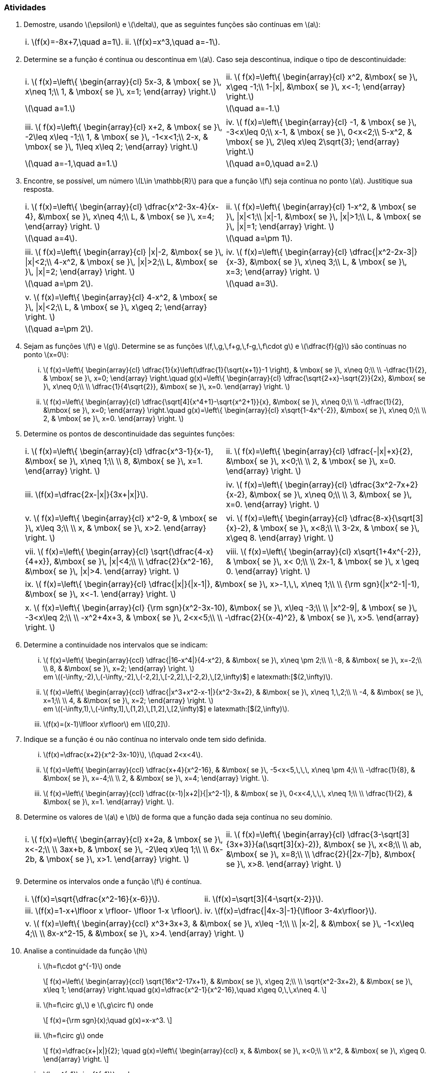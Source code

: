 [[atividades4]]
=== Atividades

. Demostre, usando latexmath:[$\epsilon$] e latexmath:[$\delta$], que as seguintes funções são contínuas em  latexmath:[$a$]:
+
[width="100%",cols="<,<",frame="none",grid="none"]
|======================
|i. latexmath:[$f(x)=-8x+7,\quad a=1$].
|ii. latexmath:[$f(x)=x^3,\quad a=-1$].
|======================


. Determine se a função é contínua ou descontínua em latexmath:[$a$]. Caso seja descontínua, indique o tipo de descontinuidade:
+
[width="100%",cols="<,<",frame="none",grid="none"]
|======================
|i. latexmath:[$
f(x)=\left\{
\begin{array}{cl}
5x-3, & \mbox{ se }\, x\neq 1;\\
1, & \mbox{ se }\, x=1;
\end{array}
\right.$]
|ii. latexmath:[$
f(x)=\left\{
\begin{array}{cl}
x^2,  &\mbox{ se }\, x\geq -1;\\
1-\|x\|,  &\mbox{ se }\, x<-1;
\end{array}
\right.$]
| latexmath:[$\quad a=1.$]|  latexmath:[$\quad a=-1.$]
|| 
|iii. latexmath:[$
f(x)=\left\{
\begin{array}{cl}
x+2, & \mbox{ se }\, -2\leq x\leq -1;\\
1, & \mbox{ se }\, -1<x<1;\\
2-x, & \mbox{ se }\, 1\leq x\leq 2;
\end{array}
\right.$]
|iv. latexmath:[$
f(x)=\left\{
\begin{array}{cl}
-1, & \mbox{ se }\, -3<x\leq 0;\\
x-1, & \mbox{ se }\, 0<x<2;\\
5-x^2, & \mbox{ se }\, 2\leq x\leq 2\sqrt{3};
\end{array}
\right.$]
| latexmath:[$\quad a=-1,\quad a=1.$]
| latexmath:[$\quad a=0,\quad a=2.$]
|======================


. Encontre,  se possível, um número latexmath:[$L\in \mathbb{R}$] para que a função latexmath:[$f$] seja contínua no ponto latexmath:[$a$]. Justitique  sua resposta.
+
[width="100%",cols="<,<",frame="none",grid="none"]
|======================
|i. latexmath:[$
f(x)=\left\{
\begin{array}{cl}
\dfrac{x^2-3x-4}{x-4}, &\mbox{ se }\, x\neq 4;\\
L, & \mbox{ se }\, x=4;
\end{array}
\right.
$] 
|ii. latexmath:[$
f(x)=\left\{
\begin{array}{cl}
1-x^2, & \mbox{ se }\, \|x\|<1;\\
\|x\|-1, &\mbox{ se }\, \|x\|>1;\\
L, & \mbox{ se }\, \|x\|=1;
\end{array}
\right.
$]
|latexmath:[$\quad a=4$].| latexmath:[$\quad a=\pm 1$].
||
|iii. latexmath:[$
f(x)=\left\{
\begin{array}{cl}
\|x\|-2, &\mbox{ se }\, \|x\|<2;\\
4-x^2, & \mbox{ se }\, \|x\|>2;\\
L,  &\mbox{ se }\, \|x\|=2;
\end{array}
\right.
$] 
| iv. latexmath:[$
f(x)=\left\{
\begin{array}{cl}
\dfrac{\|x^2-2x-3\|}{x-3},  &\mbox{ se }\, x\neq 3;\\
L, & \mbox{ se }\, x=3;
\end{array}
\right.
$] 
|latexmath:[$\quad a=\pm 2$].
|latexmath:[$\quad a=3$].
||
|v. latexmath:[$
f(x)=\left\{
\begin{array}{cl}
4-x^2, & \mbox{ se }\, \|x\|<2;\\
L, & \mbox{ se }\, x\geq 2;
\end{array}
\right.
$] |
|latexmath:[$\quad a=\pm 2$].
|
|======================




. Sejam as funções latexmath:[$f$] e latexmath:[$g$]. Determine se as funções latexmath:[$f,\,g,\,f+g,\,f-g,\,f\cdot g$] e latexmath:[$\dfrac{f}{g}$] são contínuas no ponto latexmath:[$x=0$]:


... latexmath:[$
f(x)=\left\{
\begin{array}{cl}
\dfrac{1}{x}\left(\dfrac{1}{\sqrt{x+1}}-1 \right), & \mbox{ se }\, x\neq 0;\\
\\
-\dfrac{1}{2}, & \mbox{ se }\, x=0;
\end{array}
\right.\quad
g(x)=\left\{
\begin{array}{cl}
\dfrac{\sqrt{2+x}-\sqrt{2}}{2x},  &\mbox{ se }\, x\neq 0;\\
\\
\dfrac{1}{4\sqrt{2}}, &\mbox{ se }\, x=0.
\end{array}
\right.
$]

... latexmath:[$
f(x)=\left\{
\begin{array}{cl}
\dfrac{\sqrt[4\]{x^4+1}-\sqrt{x^2+1}}{x},  &\mbox{ se }\, x\neq 0;\\
\\
-\dfrac{1}{2},  &\mbox{ se }\, x=0;
\end{array}
\right.\quad
g(x)=\left\{
\begin{array}{cl}
x\sqrt{1-4x^{-2}}, &\mbox{ se }\, x\neq 0;\\
\\
2, & \mbox{ se }\, x=0.
\end{array}
\right.
$]

. Determine os pontos de descontinuidade das seguintes funções:
+
[width="100%",cols="<,<",frame="none",grid="none"]
|======================
|i. latexmath:[$
f(x)=\left\{
\begin{array}{cl}
\dfrac{x^3-1}{x-1},  &\mbox{ se }\, x\neq 1;\\
\\
8,  &\mbox{ se }\, x=1.
\end{array}
\right.
$]
|ii. latexmath:[$
f(x)=\left\{
\begin{array}{cl}
\dfrac{-\|x\|+x}{2},  &\mbox{ se }\, x<0;\\
\\
2, & \mbox{ se }\, x=0.
\end{array}
\right.
$]
||
|iii. latexmath:[$f(x)=\dfrac{2x-\|x\|}{3x+\|x\|}$].
|iv. latexmath:[$
f(x)=\left\{
\begin{array}{cl}
\dfrac{3x^2-7x+2}{x-2},  &\mbox{ se }\, x\neq 0;\\
\\
3, &\mbox{ se }\, x=0.
\end{array}
\right.
$]
||
|v. latexmath:[$
f(x)=\left\{
\begin{array}{cl}
x^2-9, & \mbox{ se }\, x\leq 3;\\
\\
x, & \mbox{ se }\, x>2.
\end{array}
\right.
$]
|vi. latexmath:[$
f(x)=\left\{
\begin{array}{cl}
\dfrac{8-x}{\sqrt[3\]{x}-2}, & \mbox{ se }\, x<8;\\
\\
3-2x, & \mbox{ se }\, x\geq 8.
\end{array}
\right.
$]
||
|vii. latexmath:[$
f(x)=\left\{
\begin{array}{cl}
\sqrt{\dfrac{4-x}{4+x}},  &\mbox{ se }\, \|x\|<4;\\
\\
\dfrac{2}{x^2-16}, &\mbox{ se }\, \|x\|>4.
\end{array}
\right.
$]
|viii. latexmath:[$
f(x)=\left\{
\begin{array}{cl}
x\sqrt{1+4x^{-2}}, & \mbox{ se }\, x< 0;\\
\\
2x-1, & \mbox{ se }\, x \geq 0.
\end{array}
\right.
$]
|
|======================
+
[width="100%",cols="<",frame="none",grid="none"]
|======================
|ix. latexmath:[$
f(x)=\left\{
\begin{array}{cl}
\dfrac{\|x\|}{\|x-1\|}, &\mbox{ se }\, x>-1,\,\, x\neq 1;\\
\\
{\rm sgn}(\|x^2-1\|-1),  &\mbox{ se }\, x<-1.
\end{array}
\right.
$]
|
|x. latexmath:[$
f(x)=\left\{
\begin{array}{cl}
{\rm sgn}(x^2-3x-10),  &\mbox{ se }\, x\leq -3;\\
\\
\|x^2-9\|, & \mbox{ se }\, -3<x\leq 2;\\
\\
-x^2+4x+3, & \mbox{ se }\, 2<x<5;\\
\\
-\dfrac{2}{(x-4)^2}, & \mbox{ se }\, x>5.
\end{array}
\right.
$]
|======================
 

. Determine a continuidade nos intervalos que se indicam:

... latexmath:[$
f(x)=\left\{
\begin{array}{ccl}
\dfrac{|16-x^4|}{4-x^2}, & &\mbox{ se }\, x\neq \pm 2;\\
\\
-8, & &\mbox{ se }\, x=-2;\\
\\
8, & &\mbox{ se }\, x=2;
\end{array}
\right.
$] +
em latexmath:[$(-\infty,-2),\,(-\infty,-2\],\,(-2,2\],\,[-2,2\],\,[-2,2),\,[2,+\infty)$] e latexmath:[$(2,+\infty)$].

... latexmath:[$
f(x)=\left\{
\begin{array}{ccl}
\dfrac{|x^3+x^2-x-1|}{x^2-3x+2}, & &\mbox{ se }\, x\neq 1,\,2;\\
\\
-4, & &\mbox{ se }\, x=1;\\
\\
4, & &\mbox{ se }\, x=2;
\end{array}
\right.
$] +
em latexmath:[$(-\infty,1),\,(-\infty,1\],\,(1,2),\,[1,2\],\,[2,+\infty)$] e latexmath:[$(2,+\infty)$].

... latexmath:[$f(x)=(x-1)\lfloor x\rfloor$] em latexmath:[$[0,2\]$].

. Indique se a função é ou não contínua no intervalo onde tem sido definida.
... latexmath:[$f(x)=\dfrac{x+2}{x^2-3x-10}$], latexmath:[$\quad 2<x<4$].
... latexmath:[$
f(x)=\left\{
\begin{array}{ccl}
\dfrac{x+4}{x^2-16}, & &\mbox{ se }\, -5<x<5,\,\,\, x\neq \pm 4;\\
\\
-\dfrac{1}{8}, & &\mbox{ se }\, x=-4;\\
\\
2, & &\mbox{ se }\, x=4;
\end{array}
\right.
$].

... latexmath:[$
f(x)=\left\{
\begin{array}{ccl}
\dfrac{(x-1)|x+2|}{|x^2-1|}, & &\mbox{ se }\, 0<x<4,\,\,\, x\neq 1;\\
\\
\dfrac{1}{2}, & &\mbox{ se }\, x=1.
\end{array}
\right.
$].

. Determine os valores de latexmath:[$a$] e latexmath:[$b$] de forma que a função dada seja contínua no seu domínio.
+
[width="100%",cols="<,<",frame="none",grid="none"]
|======================
|i. latexmath:[$
f(x)=\left\{
\begin{array}{cl}
x+2a, & \mbox{ se }\, x<-2;\\
\\
3ax+b, & \mbox{ se }\, -2\leq x\leq 1;\\
\\
6x-2b, & \mbox{ se }\, x>1.
\end{array}
\right.
$]
|ii. latexmath:[$
f(x)=\left\{
\begin{array}{cl}
\dfrac{3-\sqrt[3\]{3x+3}}{a(\sqrt[3\]{x}-2)},  &\mbox{ se }\, x<8;\\
\\
ab,  &\mbox{ se }\, x=8;\\
\\
\dfrac{2}{\|2x-7\|b},  &\mbox{ se }\, x>8.
\end{array}
\right.
$]
|======================


. Determine os intervalos onde a função latexmath:[$f$] é contínua.
+
[width="100%",cols="<,<",frame="none",grid="none"]
|======================
|i. latexmath:[$f(x)=\sqrt{\dfrac{x^2-16}{x-6}}$].
|ii. latexmath:[$f(x)=\sqrt[3\]{4-\sqrt{x-2}}$].
|iii. latexmath:[$f(x)=1-x+\lfloor x \rfloor- \lfloor 1-x \rfloor$].
|iv. latexmath:[$f(x)=\dfrac{\|4x-3\|-1}{\lfloor 3-4x\rfloor}$].
|======================
+
[width="100%",cols="<",frame="none",grid="none"]
|======================
|v. latexmath:[$
f(x)=\left\{
\begin{array}{ccl}
x^3+3x+3, & &\mbox{ se }\, x\leq -1;\\
\\
\|x-2\|, & &\mbox{ se }\, -1<x\leq 4;\\
\\
8x-x^2-15, & &\mbox{ se }\, x>4.
\end{array}
\right.
$]
|======================

. Analise a continuidade da função latexmath:[$h$]

... latexmath:[$h=f\cdot g^{-1}$] onde
+
[latexmath]
++++
\[
f(x)=\left\{
\begin{array}{ccl}
\sqrt{16x^2-17x+1}, & &\mbox{ se }\, x\geq 2;\\
\\
\sqrt{x^2-3x+2}, & &\mbox{ se }\, x\leq 1;
\end{array}
\right.\quad g(x)=\dfrac{x^2-1}{x^2-16},\quad x\geq 0,\,\,x\neq 4.
\]
++++

... latexmath:[$h=f\circ g\,$] e latexmath:[$\,g\circ f$] onde
+
[latexmath]
++++
\[
f(x)={\rm sgn}(x);\quad g(x)=x-x^3.
\]
++++

... latexmath:[$h=f\circ g$] onde
+
[latexmath]
++++
\[
f(x)=\dfrac{x+|x|}{2}; \quad g(x)=\left\{
\begin{array}{ccl}
x, & &\mbox{ se }\, x<0;\\
\\
x^2, & &\mbox{ se }\, x\geq 0.
\end{array}
\right.
\]
++++

... latexmath:[$h=g^{-1}\circ f^{-1}$] onde
+
[latexmath]
++++
\[
f(x)=\left\{
\begin{array}{ccl}
2x+1, & &\mbox{ se }\, x\geq 1;\\
\\
x^2-2, & &\mbox{ se }\, x\leq 0;
\end{array}
\right.
\quad g(x)=\left\{
\begin{array}{ccl}
3x+1, & &\mbox{ se }\, x\leq 8;\\
\\
2x^3, & &\mbox{ se }\, x> 10.
\end{array}
\right.
\]
++++


// Sempre terminar o arquivo com uma nova linha.


